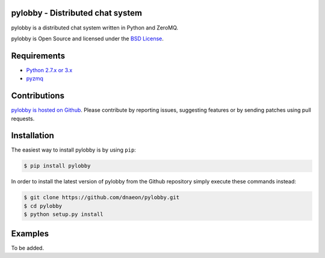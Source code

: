 pylobby - Distributed chat system
=================================

.. image:: https://pypip.in/version/pylobby/badge.svg
    :target: https://pypi.python.org/pypi/pylobby/
    :alt: Latest Version

.. image:: https://pypip.in/download/pylobby/badge.svg
    :target: https://pypi.python.org/pypi/pylobby/
    :alt: Downloads

pylobby is a distributed chat system written in Python and ZeroMQ.

pylobby is Open Source and licensed under the
`BSD License <http://opensource.org/licenses/BSD-2-Clause>`_.

Requirements
============

* `Python 2.7.x or 3.x <https://www.python.org/>`_
* `pyzmq <https://pypi.python.org/pypi/pyzmq>`_

Contributions
=============

`pylobby is hosted on Github <https://github.com/dnaeon/pylobby>`_.
Please contribute by reporting issues, suggesting features or by
sending patches using pull requests.

Installation
============

The easiest way to install pylobby is by using ``pip``:

.. code-block:: bash

   $ pip install pylobby

In order to install the latest version of pylobby from the
Github repository simply execute these commands instead:

.. code-block:: bash

   $ git clone https://github.com/dnaeon/pylobby.git
   $ cd pylobby
   $ python setup.py install

Examples
========

To be added.

